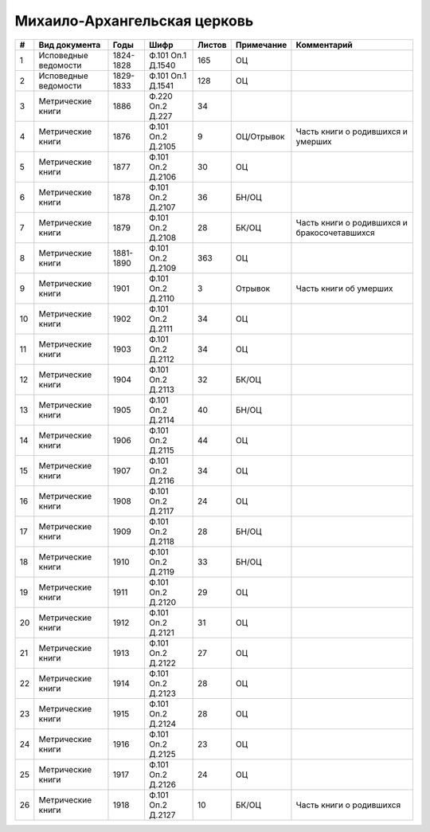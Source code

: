 
.. Church datasheet RST template
.. Autogenerated by cfp-sphinx.py

.. index:: Михаило-Архангельская церковь

Михаило-Архангельская церковь
=============================

.. list-table::
   :header-rows: 1

   * - #
     - Вид документа
     - Годы
     - Шифр
     - Листов
     - Примечание
     - Комментарий

   * - 1
     - Исповедные ведомости
     - 1824-1828
     - Ф.101 Оп.1 Д.1540
     - 165
     - ОЦ
     - 
   * - 2
     - Исповедные ведомости
     - 1829-1833
     - Ф.101 Оп.1 Д.1541
     - 128
     - ОЦ
     - 
   * - 3
     - Метрические книги
     - 1886
     - Ф.220 Оп.2 Д.227
     - 34
     - 
     - 
   * - 4
     - Метрические книги
     - 1876
     - Ф.101 Оп.2 Д.2105
     - 9
     - ОЦ/Отрывок
     - Часть книги о родившихся и умерших
   * - 5
     - Метрические книги
     - 1877
     - Ф.101 Оп.2 Д.2106
     - 30
     - ОЦ
     - 
   * - 6
     - Метрические книги
     - 1878
     - Ф.101 Оп.2 Д.2107
     - 36
     - БН/ОЦ
     - 
   * - 7
     - Метрические книги
     - 1879
     - Ф.101 Оп.2 Д.2108
     - 28
     - БК/ОЦ
     - Часть книги о родившихся и бракосочетавшихся
   * - 8
     - Метрические книги
     - 1881-1890
     - Ф.101 Оп.2 Д.2109
     - 363
     - ОЦ
     - 
   * - 9
     - Метрические книги
     - 1901
     - Ф.101 Оп.2 Д.2110
     - 3
     - Отрывок
     - Часть книги об умерших
   * - 10
     - Метрические книги
     - 1902
     - Ф.101 Оп.2 Д.2111
     - 34
     - ОЦ
     - 
   * - 11
     - Метрические книги
     - 1903
     - Ф.101 Оп.2 Д.2112
     - 34
     - ОЦ
     - 
   * - 12
     - Метрические книги
     - 1904
     - Ф.101 Оп.2 Д.2113
     - 32
     - БК/ОЦ
     - 
   * - 13
     - Метрические книги
     - 1905
     - Ф.101 Оп.2 Д.2114
     - 40
     - БН/ОЦ
     - 
   * - 14
     - Метрические книги
     - 1906
     - Ф.101 Оп.2 Д.2115
     - 44
     - ОЦ
     - 
   * - 15
     - Метрические книги
     - 1907
     - Ф.101 Оп.2 Д.2116
     - 34
     - ОЦ
     - 
   * - 16
     - Метрические книги
     - 1908
     - Ф.101 Оп.2 Д.2117
     - 24
     - ОЦ
     - 
   * - 17
     - Метрические книги
     - 1909
     - Ф.101 Оп.2 Д.2118
     - 28
     - БН/ОЦ
     - 
   * - 18
     - Метрические книги
     - 1910
     - Ф.101 Оп.2 Д.2119
     - 33
     - БН/ОЦ
     - 
   * - 19
     - Метрические книги
     - 1911
     - Ф.101 Оп.2 Д.2120
     - 29
     - ОЦ
     - 
   * - 20
     - Метрические книги
     - 1912
     - Ф.101 Оп.2 Д.2121
     - 31
     - ОЦ
     - 
   * - 21
     - Метрические книги
     - 1913
     - Ф.101 Оп.2 Д.2122
     - 27
     - ОЦ
     - 
   * - 22
     - Метрические книги
     - 1914
     - Ф.101 Оп.2 Д.2123
     - 28
     - ОЦ
     - 
   * - 23
     - Метрические книги
     - 1915
     - Ф.101 Оп.2 Д.2124
     - 28
     - ОЦ
     - 
   * - 24
     - Метрические книги
     - 1916
     - Ф.101 Оп.2 Д.2125
     - 23
     - ОЦ
     - 
   * - 25
     - Метрические книги
     - 1917
     - Ф.101 Оп.2 Д.2126
     - 24
     - ОЦ
     - 
   * - 26
     - Метрические книги
     - 1918
     - Ф.101 Оп.2 Д.2127
     - 10
     - БК/ОЦ
     - Часть книги о родившихся


